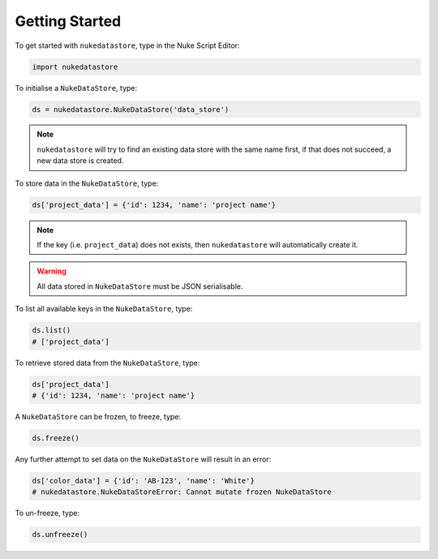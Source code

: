 Getting Started
===============

To get started with ``nukedatastore``, type in the Nuke Script Editor:

.. code-block:: python

    import nukedatastore

To initialise a ``NukeDataStore``, type:

.. code-block:: python

    ds = nukedatastore.NukeDataStore('data_store')

.. note::

    ``nukedatastore`` will try to find an existing data store with the same
    name first, if that does not succeed, a new data store is created.

To store data in the ``NukeDataStore``, type:

.. code-block:: python

    ds['project_data'] = {'id': 1234, 'name': 'project name'}

.. note::

    If the key (i.e. ``project_data``) does not exists, then ``nukedatastore``
    will automatically create it.

.. warning::

    All data stored in ``NukeDataStore`` must be JSON serialisable.

To list all available keys in the ``NukeDataStore``, type:

.. code-block:: python

    ds.list()
    # ['project_data']

To retrieve stored data from the ``NukeDataStore``, type:

.. code-block:: python

    ds['project_data']
    # {'id': 1234, 'name': 'project name'}

A ``NukeDataStore`` can be frozen, to freeze, type:

.. code-block:: python

    ds.freeze()

Any further attempt to set data on the ``NukeDataStore`` will result in
an error:

.. code-block:: python

    ds['color_data'] = {'id': 'AB-123', 'name': 'White'}
    # nukedatastore.NukeDataStoreError: Cannot mutate frozen NukeDataStore

To un-freeze, type:

.. code-block:: python

    ds.unfreeze()
